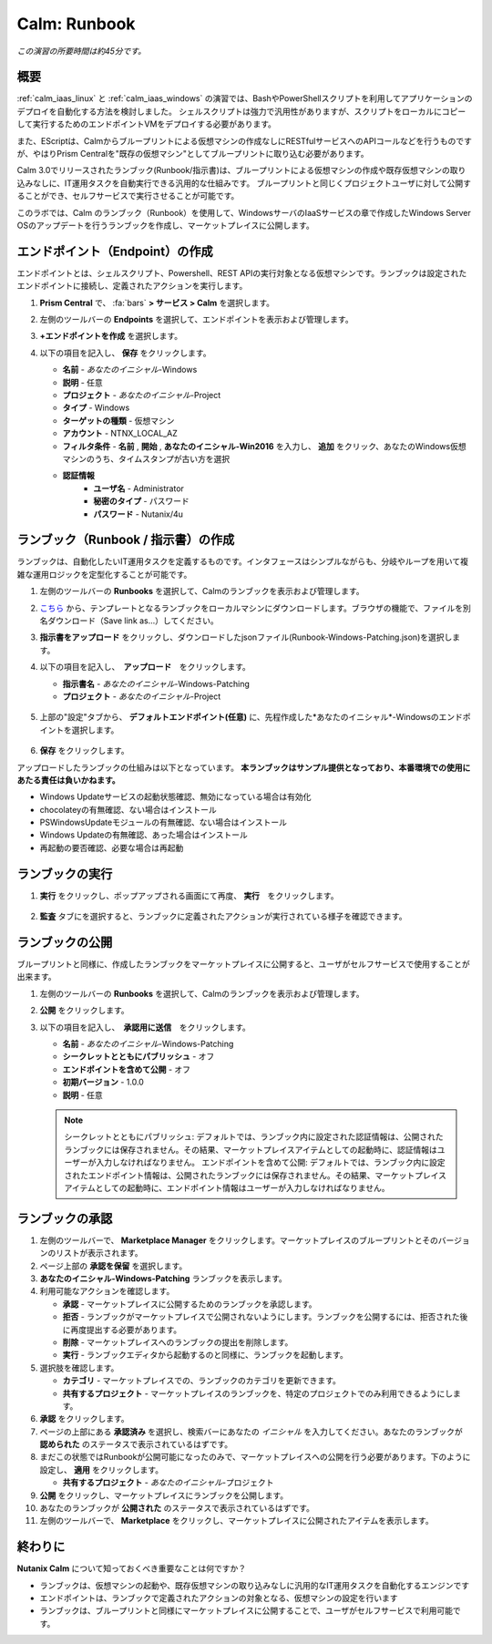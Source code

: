 .. _calm_runbook:

-----------------------------------------
Calm: Runbook
-----------------------------------------

*この演習の所要時間は約45分です。*

概要
++++++++

:ref:`calm_iaas_linux` と :ref:`calm_iaas_windows` の演習では、BashやPowerShellスクリプトを利用してアプリケーションのデプロイを自動化する方法を検討しました。
シェルスクリプトは強力で汎用性がありますが、スクリプトをローカルにコピーして実行するためのエンドポイントVMをデプロイする必要があります。

また、EScriptは、Calmからブループリントによる仮想マシンの作成なしにRESTfulサービスへのAPIコールなどを行うものですが、やはりPrism Centralを"既存の仮想マシン"としてブループリントに取り込む必要があります。

Calm 3.0でリリースされたランブック(Runbook/指示書)は、ブループリントによる仮想マシンの作成や既存仮想マシンの取り込みなしに、IT運用タスクを自動実行できる汎用的な仕組みです。
ブループリントと同じくプロジェクトユーザに対して公開することができ、セルフサービスで実行させることが可能です。

このラボでは、Calm のランブック（Runbook）を使用して、WindowsサーバのIaaSサービスの章で作成したWindows Server OSのアップデートを行うランブックを作成し、マーケットプレイスに公開します。

エンドポイント（Endpoint）の作成
+++++++++

エンドポイントとは、シェルスクリプト、Powershell、REST APIの実行対象となる仮想マシンです。ランブックは設定されたエンドポイントに接続し、定義されたアクションを実行します。

#. **Prism Central** で、 :fa:`bars` **> サービス > Calm** を選択します。

#. 左側のツールバーの **Endpoints** を選択して、エンドポイントを表示および管理します。

#. **+エンドポイントを作成** を選択します。

#. 以下の項目を記入し、 **保存** をクリックします。

   - **名前** - *あなたのイニシャル*-Windows
   - **説明** - 任意
   - **プロジェクト** - *あなたのイニシャル*-Project
   - **タイプ** - Windows
   - **ターゲットの種類** - 仮想マシン
   - **アカウント** - NTNX_LOCAL_AZ
   - **フィルタ条件** - **名前** , **開始** , **あなたのイニシャル-Win2016** を入力し、 **追加** をクリック、あなたのWindows仮想マシンのうち、タイムスタンプが古い方を選択
   - **認証情報**
      - **ユーザ名** - Administrator
      - **秘密のタイプ** - パスワード
      - **パスワード** - Nutanix/4u

   .. figure:: images/endpoint-1.png
   .. figure:: images/endpoint-2.png

ランブック（Runbook / 指示書）の作成
+++++++++

ランブックは、自動化したいIT運用タスクを定義するものです。インタフェースはシンプルながらも、分岐やループを用いて複雑な運用ロジックを定型化することが可能です。

#. 左側のツールバーの **Runbooks** を選択して、Calmのランブックを表示および管理します。

#. `こちら <https://raw.githubusercontent.com/shocnt/CalmIaaS_Bootcamp_New/master/calm_runbook/Runbook-Windows-Patching.json>`_ から、テンプレートとなるランブックをローカルマシンにダウンロードします。ブラウザの機能で、ファイルを別名ダウンロード（Save link as...）してください。

#. **指示書をアップロード** をクリックし、ダウンロードしたjsonファイル(Runbook-Windows-Patching.json)を選択します。

#. 以下の項目を記入し、　**アップロード**　をクリックします。

   - **指示書名** - *あなたのイニシャル*-Windows-Patching
   - **プロジェクト** - *あなたのイニシャル*-Project

   .. figure:: images/runbook-1.png

#. 上部の"設定"タブから、 **デフォルトエンドポイント(任意)** に、先程作成した*あなたのイニシャル*-Windowsのエンドポイントを選択します。

   .. figure:: images/runbook-2.png

#. **保存** をクリックします。

アップロードしたランブックの仕組みは以下となっています。 **本ランブックはサンプル提供となっており、本番環境での使用にあたる責任は負いかねます。**

- Windows Updateサービスの起動状態確認、無効になっている場合は有効化
- chocolateyの有無確認、ない場合はインストール
- PSWindowsUpdateモジュールの有無確認、ない場合はインストール
- Windows Updateの有無確認、あった場合はインストール
- 再起動の要否確認、必要な場合は再起動

ランブックの実行
+++++++++++++++++++++++++++++++

#. **実行** をクリックし、ポップアップされる画面にて再度、 **実行**　をクリックします。

   .. figure:: images/runbook-3.png

#. **監査** タブにを選択すると、ランブックに定義されたアクションが実行されている様子を確認できます。

   .. figure:: images/runbook-4.png

ランブックの公開
+++++++++++++++++++++++++++++++

ブループリントと同様に、作成したランブックをマーケットプレイスに公開すると、ユーザがセルフサービスで使用することが出来ます。

#. 左側のツールバーの **Runbooks** を選択して、Calmのランブックを表示および管理します。

#. **公開** をクリックします。

#. 以下の項目を記入し、　**承認用に送信**　をクリックします。

   - **名前** - *あなたのイニシャル*-Windows-Patching
   - **シークレットとともにパブリッシュ** - オフ
   - **エンドポイントを含めて公開** - オフ
   - **初期バージョン** - 1.0.0
   - **説明** - 任意

   .. figure:: images/runbook-5.png

   .. note::
     シークレットとともにパブリッシュ: デフォルトでは、ランブック内に設定された認証情報は、公開されたランブックには保存されません。その結果、マーケットプレイスアイテムとしての起動時に、認証情報はユーザーが入力しなければなりません。
     エンドポイントを含めて公開: デフォルトでは、ランブック内に設定されたエンドポイント情報は、公開されたランブックには保存されません。その結果、マーケットプレイスアイテムとしての起動時に、エンドポイント情報はユーザーが入力しなければなりません。

ランブックの承認
+++++++++++++++++++++++++++++++

#. 左側のツールバーで、 **Marketplace Manager** をクリックします。マーケットプレイスのブループリントとそのバージョンのリストが表示されます。

#. ページ上部の **承認を保留** を選択します。

#. **あなたのイニシャル-Windows-Patching** ランブックを表示します。

#. 利用可能なアクションを確認します。

   - **承認** - マーケットプレイスに公開するためのランブックを承認します。
   - **拒否** - ランブックがマーケットプレイスで公開されないようにします。ランブックを公開するには、拒否された後に再度提出する必要があります。
   - **削除** - マーケットプレイスへのランブックの提出を削除します。
   - **実行** - ランブックエディタから起動するのと同様に、ランブックを起動します。

#. 選択肢を確認します。

   - **カテゴリ** - マーケットプレイスでの、ランブックのカテゴリを更新できます。
   - **共有するプロジェクト** - マーケットプレイスのランブックを、特定のプロジェクトでのみ利用できるようにします。

#. **承認** をクリックします。

#. ページの上部にある **承認済み** を選択し、検索バーにあなたの *イニシャル* を入力してください。あなたのランブックが **認められた** のステータスで表示されているはずです。

#. まだこの状態ではRunbookが公開可能になったのみで、マーケットプレイスへの公開を行う必要があります。下のように設定し、 **適用** をクリックします。

   - **共有するプロジェクト** - *あなたのイニシャル*-プロジェクト

#. **公開** をクリックし、マーケットプレイスにランブックを公開します。
       
#. あなたのランブックが **公開された** のステータスで表示されているはずです。

#. 左側のツールバーで、 **Marketplace** をクリックし、マーケットプレイスに公開されたアイテムを表示します。

終わりに
+++++++++

**Nutanix Calm** について知っておくべき重要なことは何ですか？

- ランブックは、仮想マシンの起動や、既存仮想マシンの取り込みなしに汎用的なIT運用タスクを自動化するエンジンです

- エンドポイントは、ランブックで定義されたアクションの対象となる、仮想マシンの設定を行います

- ランブックは、ブループリントと同様にマーケットプレイスに公開することで、ユーザがセルフサービスで利用可能です。

.. |proj-icon| image:: ../images/projects_icon.png
.. |mktmgr-icon| image:: ../images/marketplacemanager_icon.png
.. |mkt-icon| image:: ../images/marketplace_icon.png
.. |bp-icon| image:: ../images/blueprints_icon.png
.. |blueprints| image:: images/blueprints.png
.. |applications| image:: images/blueprints.png
